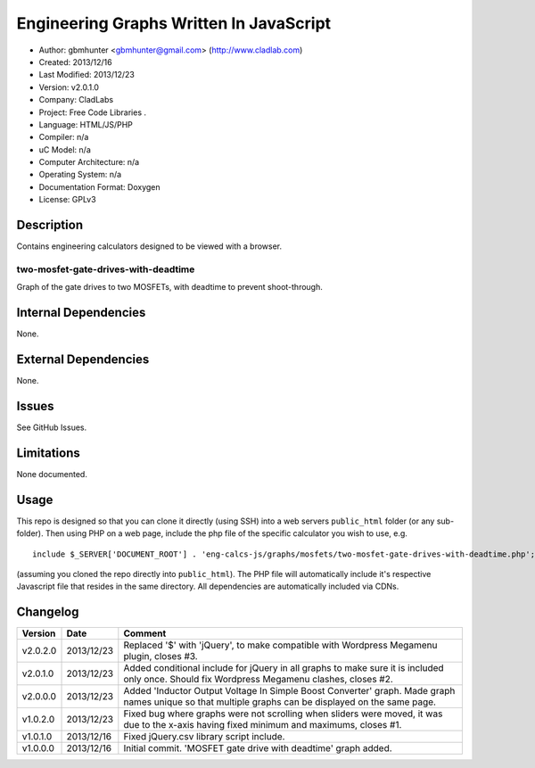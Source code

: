 ==============================================================
Engineering Graphs Written In JavaScript
==============================================================

- Author: gbmhunter <gbmhunter@gmail.com> (http://www.cladlab.com)
- Created: 2013/12/16
- Last Modified: 2013/12/23
- Version: v2.0.1.0
- Company: CladLabs
- Project: Free Code Libraries	.
- Language: HTML/JS/PHP
- Compiler: n/a
- uC Model: n/a
- Computer Architecture: n/a
- Operating System: n/a
- Documentation Format: Doxygen
- License: GPLv3

Description
===========

Contains engineering calculators designed to be viewed with a browser.

two-mosfet-gate-drives-with-deadtime
------------------------------------

Graph of the gate drives to two MOSFETs, with deadtime to prevent shoot-through.

Internal Dependencies
=====================

None.

External Dependencies
=====================

None.

Issues
======

See GitHub Issues.

Limitations
===========

None documented.

Usage
=====

This repo is designed so that you can clone it directly (using SSH) into a web servers ``public_html`` folder (or any sub-folder). Then using PHP on a web page, include the php file of the specific calculator you wish to use, e.g.

::

	include $_SERVER['DOCUMENT_ROOT'] . 'eng-calcs-js/graphs/mosfets/two-mosfet-gate-drives-with-deadtime.php';
	
(assuming you cloned the repo directly into ``public_html``). The PHP file will automatically include it's respective Javascript file that resides in the same directory. All dependencies are automatically included via CDNs.
	
Changelog
=========

========= ========== ============================================================================================================
Version   Date       Comment
========= ========== ============================================================================================================
v2.0.2.0  2013/12/23 Replaced '$' with 'jQuery', to make compatible with Wordpress Megamenu plugin, closes #3.
v2.0.1.0  2013/12/23 Added conditional include for jQuery in all graphs to make sure it is included only once. Should fix Wordpress Megamenu clashes, closes #2.
v2.0.0.0  2013/12/23 Added 'Inductor Output Voltage In Simple Boost Converter' graph. Made graph names unique so that multiple graphs can be displayed on the same page.
v1.0.2.0  2013/12/23 Fixed bug where graphs were not scrolling when sliders were moved, it was due to the x-axis having fixed minimum and maximums, closes #1.
v1.0.1.0  2013/12/16 Fixed jQuery.csv library script include.
v1.0.0.0  2013/12/16 Initial commit. 'MOSFET gate drive with deadtime' graph added.
========= ========== ============================================================================================================